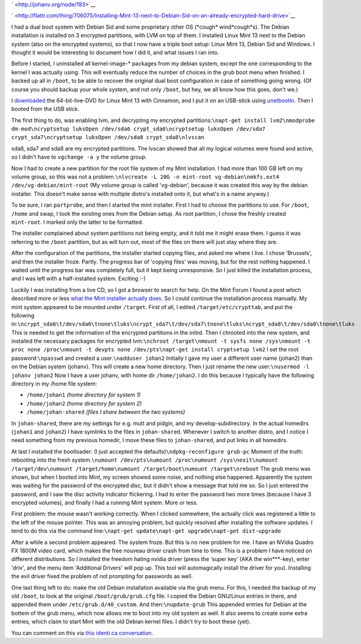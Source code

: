 .. title: Installing Mint 13 next to Debian Sid on an already encrypted hard drive
.. slug: node-193
.. date: 2012-05-30 16:36:23
.. tags: linux
.. link:
.. description: 
.. type: text

` <http://johanv.org/node/193>`__


`
\ |Flattr
this| <http://flattr.com/thing/706075/Installing-Mint-13-next-to-Debian-Sid-on-an-already-encrypted-hard-drive>`__

I had a dual boot system with Debian Sid and some proprietary other OS
(\*cough\* wind\*cough\*s). The Debian installation is installed on 3
encrypted partitions, with LVM on top of them. I installed Linux Mint 13
next to the Debian system (also on the encrypted systems), so that I now
have a triple boot setup: Linux Mint 13, Debian Sid and Windows. I
thought it would be interesting to document how I did it, and what
issues I ran into.

Before I started, I uninstalled all
kernel-image-\* packages from my debian system, except the one
corresponding to the kernel I was actually using. This will eventually
reduce the number of choices in the grub boot menu when finished. I
backed up all in ``/boot``, to be able to recover the original dual boot
configuration in case of something going wrong. (Of course you should
backup your whole system, and not only ``/boot``, but hey, we all know
how this goes, don't we.)

I
`downloaded <http://www.linuxmint.com/download.php>`__ the
64-bit-live-DVD for Linux Mint 13 with Cinnamon, and I put it on an
USB-stick using `unetbootin <http://unetbootin.sourceforge.net/>`__.
Then I booted from the USB stick.

The first thing to do, was
enabling lvm, and decrypting my encrypted
partitions:\ ``\napt-get install lvm2\nmodprobe dm-mod\ncryptsetup luksOpen /dev/sda6 crypt_sda6\ncryptsetup luksOpen /dev/sda7 crypt_sda7\ncryptsetup luksOpen /dev/sda8 crypt_sda8\nlvscan``

sda6,
sda7 and sda8 are my encrypted partitions. The lvscan showed that all my
logical volumes were found and active, so I didn't have to
``vgchange -a y`` the volume group.

Now I had to create a new
partition for the root file system of my Mint installation. I had more
than 100 GB left on my volume group, so this was not a
problem.\ ``\nlvcreate -L 20G -n mint-root vg-debian\nmkfs.ext4 /dev/vg-debian/mint-root``
(My
volume group is called 'vg-debian', because it was created this way by
the debian installer. This doesn't make sense with multiple distro's
installed onto it, but what's in a name anyway.)

To be sure, I ran
``partprobe``, and then I started the mint installer.
First I had to
choose the partitions to use. For ``/boot``, ``/home`` and swap, I took
the existing ones from the Debian setup. As root partition, I chose the
freshly created ``mint-root``. I marked only the latter to be
formatted.

The installer complained about system partitions not
being empty, and it told me it might erase them. I guess it was
referring to the ``/boot`` partition, but as will turn out, most of the
files on there will just stay where they are.

After the
configuration of the partitions, the installer started copying files,
and asked me where I live. I chose 'Brussels', and then the installer
froze. Partly. The progress bar of 'copying files' was moving, but for
the rest nothing happened. I waited until the progress bar was
completely full, but it kept being unresponsive. So I just killed the
installation process, and I was left with a half-installed system.
Exciting :-)

Luckily I was installing from a live CD, so I got a
browser to search for help. On the Mint Forum I found a post which
described more or less `what the Mint installer actually
does <http://forums.linuxmint.com/viewtopic.php?f=141&t=71159&start=0>`__.
So I could continue the installation process manually. My mint system
appeared to be mounted under ``/target``. First of all, I edited
``/target/etc/crypttab``, and put the following
in:\ ``\ncrypt_sda6\t/dev/sda6\tnone\tluks\ncrypt_sda7\t/dev/sda7\tnone\tluks\ncrypt_sda8\t/dev/sda8\tnone\tluks``
This
is needed to get the information of the encrypted partitions in the
initrd. Then I chrooted into the new system, and installed the necessary
packages for encrypted
lvm:\ ``\nchroot /target\nmount -t sysfs none /sys\nmount -t proc none /proc\nmount -t devpts none /dev/pts\napt-get install cryptsetup lvm2``
I
set the root password:\ ``\npasswd``
and created a
user.\ ``\nadduser johan2``
Initially I gave my user a different user
name (johan2) than on the Debian system (johanv). This will create a new
home directory. Then I just rename the new
user:\ ``\nusermod -l johanv johan2``
Now I have a user johanv, with
home dir ``/home/johan2``. I do this because I typically have the
following directory in my /home file system:


-  ``/home/johan1`` *(home directory for system 1)*
-  ``/home/johan2`` *(home directory for system 2)*
-  ``/home/johan-shared`` *(files I share between the two systems)*


In ``johan-shared``, there are my settings for e.g. mutt and pidgin,
and my develop-subdirectory. In the actual homedirs (``johan1`` and
``johan2``) I have symlinks to the files in ``johan-shared``. Whenever I
switch to another distro, and I notice I need something from my previous
homedir, I move these files to ``johan-shared``, and put links in all
homedirs. 

At last I installed the bootloader: (I just accepted the
defaults)\ ``\ndpkg-reconfigure grub-pc``
Moment of the truth:
rebooting into the fresh
system.\ ``\numount /dev/pts\numount /proc\numount /sys\nexit\numount /target/dev\numount /target/home\numount /target/boot\numount /target\nreboot``
The
grub menu was shown, but when I booted into Mint, my screen showed some
noise, and nothing else happened. Apparently the system was waiting for
the password of the encrypted disc, but it didn't show a message that
told me so. So I just entered the password, and I saw the disc activity
indicator flickering. I had to enter the password two more times
(because I have 3 encrypted volumes), and finally I had a running Mint
system. More or less.

First problem: the mouse wasn't working
correctly. When I clicked somewhere, the actually click was registered a
little to the left of the mouse pointer. This was an annoying problem,
but quickly resolved after installing the software updates. I tend to do
this via the command
line:\ ``\napt-get update\napt-get upgrade\napt-get dist-upgrade``

After
a while a second problem appeared. The system froze. But this is no new
problem for me. I have an NVidia Quadro FX 1800M video card, which makes
the free nouveau driver crash from time to time. This is a problem I
have noticed on different distributions. So I installed the freedom
hating nvidia driver (press the ‘super key’ (AKA the win\*\*\*-key),
enter 'driv', and the menu item 'Additional Drivers' will pop up. This
tool will automagically install the driver for you). Installing the evil
driver fixed the problem of not prompting for passwords as
well.

One last thing left to do: make the old Debian installation
available via the grub menu. For this, I needed the backup of my old
``/boot``, to look at the original ``/boot/grub/grub.cfg`` file. I
copied the Debian GNU/Linux entries in there, and appended them under
``/etc/grub.d/40_custom``. And then:\ ``\nupdate-grub``
This appended
entries for Debian at the bottem of the grub menu, which now allows me
to boot into my old system as well. It also seems to create some extra
entries, which claim to start Mint with the old Debian kernel files. I
didn't try to boot these (yet).

You can comment on this via `this
identi.ca conversation <https://identi.ca/conversation/93762483>`__.

.. |Flattr this| image:: http://api.flattr.com/button/flattr-badge-large.png
